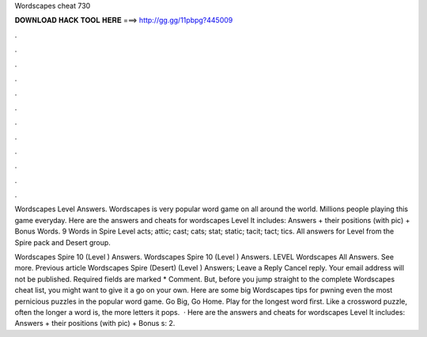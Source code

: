 Wordscapes cheat 730



𝐃𝐎𝐖𝐍𝐋𝐎𝐀𝐃 𝐇𝐀𝐂𝐊 𝐓𝐎𝐎𝐋 𝐇𝐄𝐑𝐄 ===> http://gg.gg/11pbpg?445009



.



.



.



.



.



.



.



.



.



.



.



.

Wordscapes Level Answers. Wordscapes is very popular word game on all around the world. Millions people playing this game everyday. Here are the answers and cheats for wordscapes Level It includes: Answers + their positions (with pic) + Bonus Words. 9 Words in Spire Level acts; attic; cast; cats; stat; static; tacit; tact; tics. All answers for Level from the Spire pack and Desert group.

Wordscapes Spire 10 (Level ) Answers. Wordscapes Spire 10 (Level ) Answers. LEVEL Wordscapes All Answers. See more. Previous article Wordscapes Spire (Desert) (Level ) Answers; Leave a Reply Cancel reply. Your email address will not be published. Required fields are marked * Comment. But, before you jump straight to the complete Wordscapes cheat list, you might want to give it a go on your own. Here are some big Wordscapes tips for pwning even the most pernicious puzzles in the popular word game. Go Big, Go Home. Play for the longest word first. Like a crossword puzzle, often the longer a word is, the more letters it pops.  · Here are the answers and cheats for wordscapes Level It includes: Answers + their positions (with pic) + Bonus s: 2.
